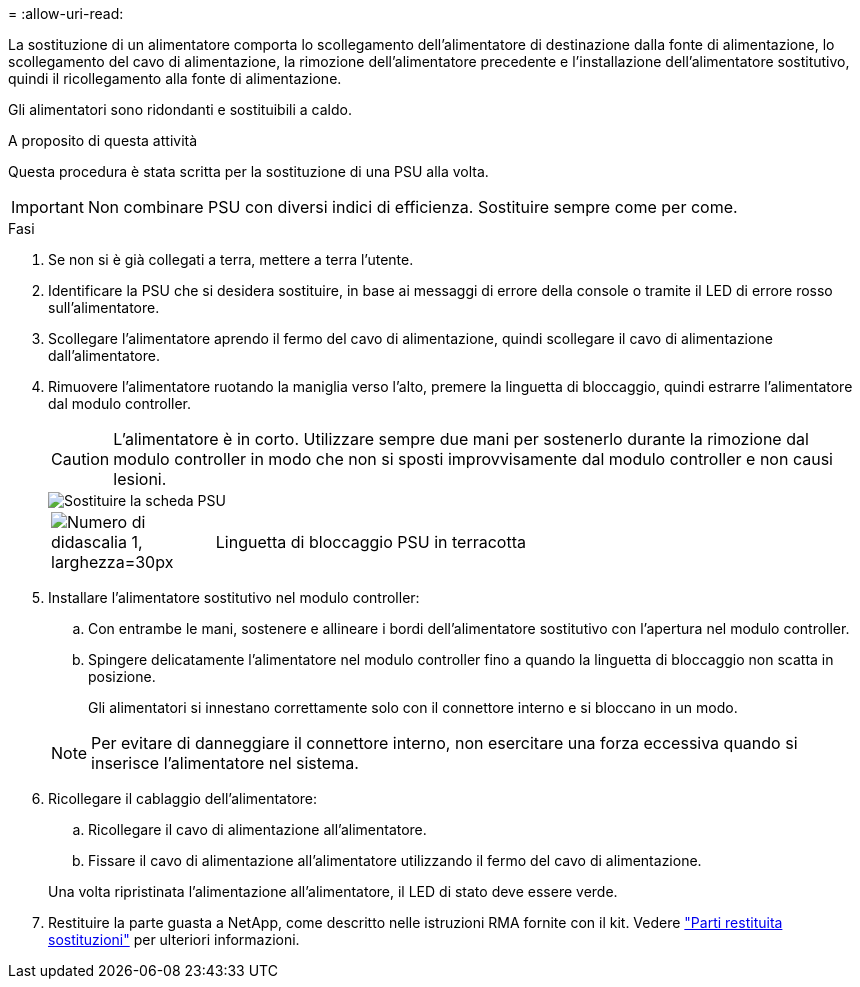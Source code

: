 = 
:allow-uri-read: 


La sostituzione di un alimentatore comporta lo scollegamento dell'alimentatore di destinazione dalla fonte di alimentazione, lo scollegamento del cavo di alimentazione, la rimozione dell'alimentatore precedente e l'installazione dell'alimentatore sostitutivo, quindi il ricollegamento alla fonte di alimentazione.

Gli alimentatori sono ridondanti e sostituibili a caldo.

.A proposito di questa attività
Questa procedura è stata scritta per la sostituzione di una PSU alla volta.


IMPORTANT: Non combinare PSU con diversi indici di efficienza. Sostituire sempre come per come.

.Fasi
. Se non si è già collegati a terra, mettere a terra l'utente.
. Identificare la PSU che si desidera sostituire, in base ai messaggi di errore della console o tramite il LED di errore rosso sull'alimentatore.
. Scollegare l'alimentatore aprendo il fermo del cavo di alimentazione, quindi scollegare il cavo di alimentazione dall'alimentatore.
. Rimuovere l'alimentatore ruotando la maniglia verso l'alto, premere la linguetta di bloccaggio, quindi estrarre l'alimentatore dal modulo controller.
+

CAUTION: L'alimentatore è in corto. Utilizzare sempre due mani per sostenerlo durante la rimozione dal modulo controller in modo che non si sposti improvvisamente dal modulo controller e non causi lesioni.

+
image::../media/drw_a1k_psu_remove_replace_ieops-1378.svg[Sostituire la scheda PSU]

+
[cols="1,4"]
|===


 a| 
image:../media/legend_icon_01.svg["Numero di didascalia 1, larghezza=30px"]
 a| 
Linguetta di bloccaggio PSU in terracotta

|===
. Installare l'alimentatore sostitutivo nel modulo controller:
+
.. Con entrambe le mani, sostenere e allineare i bordi dell'alimentatore sostitutivo con l'apertura nel modulo controller.
.. Spingere delicatamente l'alimentatore nel modulo controller fino a quando la linguetta di bloccaggio non scatta in posizione.
+
Gli alimentatori si innestano correttamente solo con il connettore interno e si bloccano in un modo.

+

NOTE: Per evitare di danneggiare il connettore interno, non esercitare una forza eccessiva quando si inserisce l'alimentatore nel sistema.



. Ricollegare il cablaggio dell'alimentatore:
+
.. Ricollegare il cavo di alimentazione all'alimentatore.
.. Fissare il cavo di alimentazione all'alimentatore utilizzando il fermo del cavo di alimentazione.


+
Una volta ripristinata l'alimentazione all'alimentatore, il LED di stato deve essere verde.

. Restituire la parte guasta a NetApp, come descritto nelle istruzioni RMA fornite con il kit. Vedere https://mysupport.netapp.com/site/info/rma["Parti restituita  sostituzioni"^] per ulteriori informazioni.

